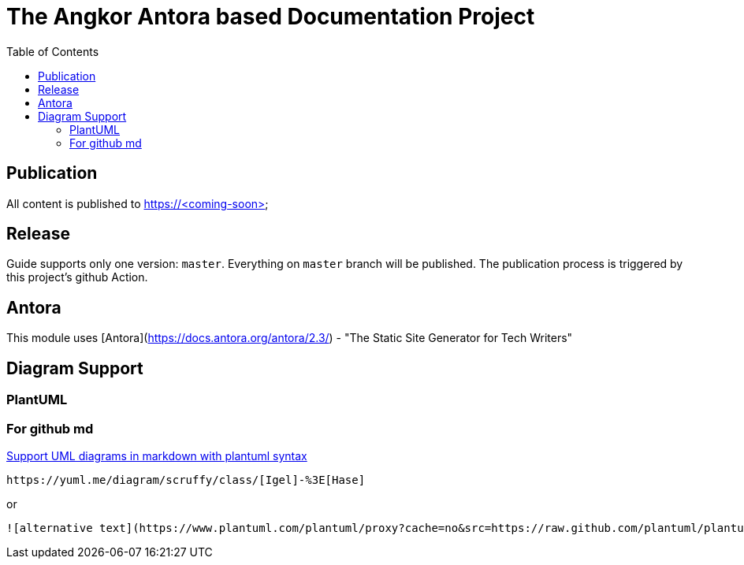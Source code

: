 = The Angkor Antora based Documentation Project
:toc:

== Publication
All content is published to https://<coming-soon>

== Release

Guide supports only one version: `master`. Everything on `master` branch will be published.
The publication process is triggered by this project's github Action.

== Antora

This module uses [Antora](https://docs.antora.org/antora/2.3/) - "The Static Site Generator for Tech Writers"

== Diagram Support
=== PlantUML
=== For github md

https://github.community/t/support-uml-diagrams-in-markdown-with-plantuml-syntax/626/5[Support UML diagrams in markdown with plantuml syntax]

----
https://yuml.me/diagram/scruffy/class/[Igel]-%3E[Hase]
----
or
----
![alternative text](https://www.plantuml.com/plantuml/proxy?cache=no&src=https://raw.github.com/plantuml/plantuml-server/master/src/main/webapp/resource/test2diagrams.txt
----
